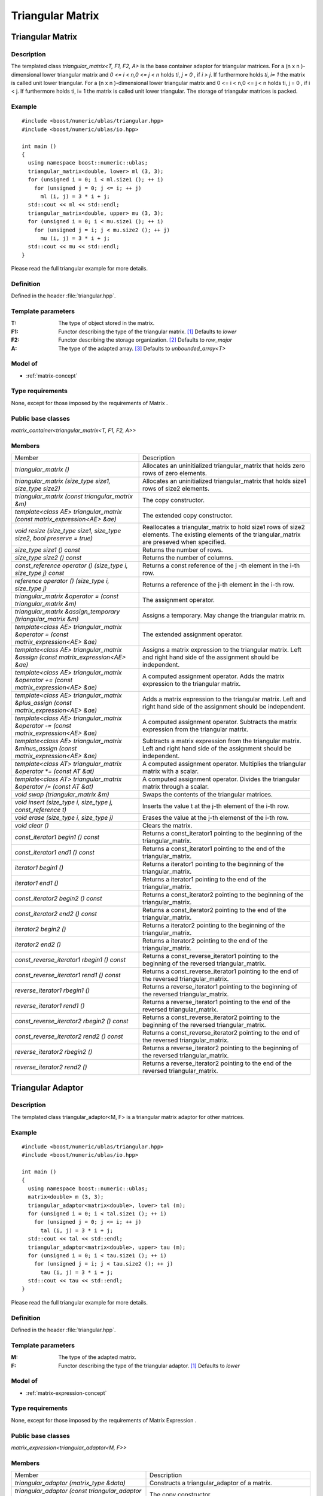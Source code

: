 Triangular Matrix
=================

Triangular Matrix
-----------------

Description
~~~~~~~~~~~
The templated class `triangular_matrix<T, F1, F2, A>` is the base container
adaptor for triangular matrices. For a (n x n )-dimensional lower triangular
matrix and `0 <= i < n,0 <= j < n` holds `ti`, `j = 0` , if `i > j`.
If furthermore holds `ti`, `i= 1` the matrix is called unit lower triangular.
For a (n x n )-dimensional lower triangular matrix and 0 <= i < n,0 <= j < n
holds ti, j = 0 , if i < j. If furthermore holds ti, i= 1 the matrix is called
unit lower triangular. The storage of triangular matrices is packed.

Example
~~~~~~~
::
   
   #include <boost/numeric/ublas/triangular.hpp>
   #include <boost/numeric/ublas/io.hpp>

   int main ()
   {
     using namespace boost::numeric::ublas;
     triangular_matrix<double, lower> ml (3, 3);
     for (unsigned i = 0; i < ml.size1 (); ++ i)
       for (unsigned j = 0; j <= i; ++ j)
         ml (i, j) = 3 * i + j;
     std::cout << ml << std::endl;
     triangular_matrix<double, upper> mu (3, 3);
     for (unsigned i = 0; i < mu.size1 (); ++ i)
       for (unsigned j = i; j < mu.size2 (); ++ j)
         mu (i, j) = 3 * i + j;
     std::cout << mu << std::endl;
   }

Please read the full triangular example for more details.

Definition
~~~~~~~~~~
Defined in the header :file:`triangular.hpp`.

Template parameters
~~~~~~~~~~~~~~~~~~~
:T:	The type of object stored in the matrix.	
:F1:	Functor describing the type of the triangular matrix. [#f1]_	Defaults to `lower`
:F2:	Functor describing the storage organization. [#f2]_ Defaults to `row_major`
:A:	The type of the adapted array. [#f3]_ Defaults to `unbounded_array<T>`

Model of
~~~~~~~~
* :ref:`matrix-concept`

Type requirements
~~~~~~~~~~~~~~~~~
None, except for those imposed by the requirements of Matrix .

Public base classes
~~~~~~~~~~~~~~~~~~~
`matrix_container<triangular_matrix<T, F1, F2, A>>`

Members
~~~~~~~

.. list-table::

   * - Member
     - Description
   * - `triangular_matrix ()`
     - Allocates an uninitialized triangular_matrix that holds zero rows
       of zero elements.
   * - `triangular_matrix (size_type size1, size_type size2)`
     - Allocates an uninitialized triangular_matrix that holds size1 rows
       of size2 elements.
   * - `triangular_matrix (const triangular_matrix &m)`
     - The copy constructor.
   * - `template<class AE> triangular_matrix (const matrix_expression<AE> &ae)`
     - The extended copy constructor.
   * - `void resize (size_type size1, size_type size2, bool preserve = true)`
     - Reallocates a triangular_matrix to hold size1 rows of size2 elements.
       The existing elements of the triangular_matrix are preseved when specified.
   * - `size_type size1 () const`
     - Returns the number of rows.
   * - `size_type size2 () const`
     - Returns the number of columns.
   * - `const_reference operator () (size_type i, size_type j) const`
     - Returns a const reference of the j -th element in the i-th row.
   * - `reference operator () (size_type i, size_type j)`
     - Returns a reference of the j-th element in the i-th row.
   * - `triangular_matrix &operator = (const triangular_matrix &m)`
     - The assignment operator.
   * - `triangular_matrix &assign_temporary (triangular_matrix &m)`
     - Assigns a temporary. May change the triangular matrix m.
   * - `template<class AE> triangular_matrix &operator = (const matrix_expression<AE> &ae)`
     - The extended assignment operator.
   * - `template<class AE> triangular_matrix &assign (const matrix_expression<AE> &ae)`
     - Assigns a matrix expression to the triangular matrix. Left and right hand
       side of the assignment should be independent.
   * - `template<class AE> triangular_matrix &operator += (const matrix_expression<AE> &ae)`
     - A computed assignment operator. Adds the matrix expression to the
       triangular matrix.
   * - `template<class AE> triangular_matrix &plus_assign (const matrix_expression<AE> &ae)`
     - Adds a matrix expression to the triangular matrix. Left and right hand
       side of the assignment should be independent.
   * - `template<class AE> triangular_matrix &operator -= (const matrix_expression<AE> &ae)`
     - A computed assignment operator. Subtracts the matrix expression from the triangular matrix.
   * - `template<class AE> triangular_matrix &minus_assign (const matrix_expression<AE> &ae)`
     - Subtracts a matrix expression from the triangular matrix. Left and
       right hand side of the assignment should be independent.
   * - `template<class AT> triangular_matrix &operator *= (const AT &at)`
     - A computed assignment operator. Multiplies the triangular matrix with a scalar.
   * - `template<class AT> triangular_matrix &operator /= (const AT &at)`
     - A computed assignment operator. Divides the triangular matrix through
       a scalar.
   * - `void swap (triangular_matrix &m)`
     - Swaps the contents of the triangular matrices.
   * - `void insert (size_type i, size_type j, const_reference t)`
     - Inserts the value t at the j-th element of the i-th row.
   * - `void erase (size_type i, size_type j)`
     - Erases the value at the j-th elemenst of the i-th row.
   * - `void clear ()`
     - Clears the matrix.
   * - `const_iterator1 begin1 () const`
     - Returns a const_iterator1 pointing to the beginning of the
       triangular_matrix.
   * - `const_iterator1 end1 () const`
     - Returns a const_iterator1 pointing to the end of the triangular_matrix.
   * - `iterator1 begin1 ()`
     - Returns a iterator1 pointing to the beginning of the triangular_matrix.
   * - `iterator1 end1 ()`
     - Returns a iterator1 pointing to the end of the triangular_matrix.
   * - `const_iterator2 begin2 () const`
     - Returns a const_iterator2 pointing to the beginning of the
       triangular_matrix.
   * - `const_iterator2 end2 () const`
     - Returns a const_iterator2 pointing to the end of the triangular_matrix.
   * - `iterator2 begin2 ()`
     - Returns a iterator2 pointing to the beginning of the triangular_matrix.
   * - `iterator2 end2 ()`
     - Returns a iterator2 pointing to the end of the triangular_matrix.
   * - `const_reverse_iterator1 rbegin1 () const`
     - Returns a const_reverse_iterator1 pointing to the beginning of the
       reversed triangular_matrix.
   * - `const_reverse_iterator1 rend1 () const`
     - Returns a const_reverse_iterator1 pointing to the end of the reversed
       triangular_matrix.
   * - `reverse_iterator1 rbegin1 ()`
     - Returns a reverse_iterator1 pointing to the beginning of the reversed
       triangular_matrix.
   * - `reverse_iterator1 rend1 ()`
     - Returns a reverse_iterator1 pointing to the end of the reversed
       triangular_matrix.
   * - `const_reverse_iterator2 rbegin2 () const`
     - Returns a const_reverse_iterator2 pointing to the beginning of the
       reversed triangular_matrix.
   * - `const_reverse_iterator2 rend2 () const`
     - Returns a const_reverse_iterator2 pointing to the end of the reversed
       triangular_matrix.
   * - `reverse_iterator2 rbegin2 ()`
     - Returns a reverse_iterator2 pointing to the beginning of the reversed
       triangular_matrix.
   * - `reverse_iterator2 rend2 ()`
     - Returns a reverse_iterator2 pointing to the end of the reversed
       triangular_matrix.

Triangular Adaptor
------------------
Description
~~~~~~~~~~~
The templated class triangular_adaptor<M, F> is a triangular matrix adaptor for other matrices.

Example
~~~~~~~
::
   
   #include <boost/numeric/ublas/triangular.hpp>
   #include <boost/numeric/ublas/io.hpp>

   int main ()
   {
     using namespace boost::numeric::ublas;
     matrix<double> m (3, 3);
     triangular_adaptor<matrix<double>, lower> tal (m);
     for (unsigned i = 0; i < tal.size1 (); ++ i)
       for (unsigned j = 0; j <= i; ++ j)
         tal (i, j) = 3 * i + j;
     std::cout << tal << std::endl;
     triangular_adaptor<matrix<double>, upper> tau (m);
     for (unsigned i = 0; i < tau.size1 (); ++ i)
       for (unsigned j = i; j < tau.size2 (); ++ j)
         tau (i, j) = 3 * i + j;
     std::cout << tau << std::endl;
   }

Please read the full triangular example for more details.

Definition
~~~~~~~~~~
Defined in the header :file:`triangular.hpp`.

Template parameters
~~~~~~~~~~~~~~~~~~~
:M:	The type of the adapted matrix.	
:F:	Functor describing the type of the triangular adaptor. [#f1]_ Defaults to `lower`

Model of
~~~~~~~~
* :ref:`matrix-expression-concept`

Type requirements
~~~~~~~~~~~~~~~~~
None, except for those imposed by the requirements of Matrix Expression .

Public base classes
~~~~~~~~~~~~~~~~~~~
`matrix_expression<triangular_adaptor<M, F>>`

Members
~~~~~~~

.. list-table::
   
   * - Member
     - Description
   * - `triangular_adaptor (matrix_type &data)`
     - Constructs a triangular_adaptor of a matrix.
   * - `triangular_adaptor (const triangular_adaptor &m)`
     - The copy constructor.
   * - `template<class AE> triangular_adaptor (const matrix_expression<AE> &ae)`
     - The extended copy constructor.
   * - `size_type size1 () const`
     - Returns the number of rows.
   * - `size_type size2 () const`
     - Returns the number of columns.
   * - `const_reference operator () (size_type i, size_type j) const`
     - Returns a const reference of the j -th element in the i-th row.
   * - `reference operator () (size_type i, size_type j)`
     - Returns a reference of the j-th element in the i-th row.
   * - `triangular_adaptor &operator = (const triangular_adaptor &m)`
     - The assignment operator.
   * - `triangular_adaptor &assign_temporary (triangular_adaptor &m)`
     - Assigns a temporary. May change the triangular adaptor m.
   * - `template<class AE> triangular_adaptor &operator = (const matrix_expression<AE> &ae)`
     - The extended assignment operator.
   * - `template<class AE> triangular_adaptor &assign (const matrix_expression<AE> &ae)`
     - Assigns a matrix expression to the triangular adaptor.
       Left and right hand side of the assignment should be independent.
   * - `template<class AE> triangular_adaptor &operator += (const matrix_expression<AE> &ae)`
     - A computed assignment operator. Adds the matrix expression to the
       triangular adaptor.
   * - `template<class AE> triangular_adaptor &plus_assign (const matrix_expression<AE> &ae)`
     - Adds a matrix expression to the triangular adaptor. Left and right
       hand side of the assignment should be independent.
   * - `template<class AE> triangular_adaptor &operator -= (const matrix_expression<AE> &ae)`
     - A computed assignment operator. Subtracts the matrix expression from
       the triangular adaptor.
   * - `template<class AE> triangular_adaptor &minus_assign (const matrix_expression<AE> &ae)`
     - Subtracts a matrix expression from the triangular adaptor.
       Left and right hand side of the assignment should be independent.
   * - `template<class AT> triangular_adaptor &operator *= (const AT &at)`
     - A computed assignment operator. Multiplies the triangular adaptor
       with a scalar.
   * - `template<class AT> triangular_adaptor &operator /= (const AT &at)`
     - A computed assignment operator. Divides the triangular adaptor through
       a scalar.
   * - `void swap (triangular_adaptor &m)`
     - Swaps the contents of the triangular adaptors.
   * - `const_iterator1 begin1 () const`
     - Returns a const_iterator1 pointing to the beginning of the
       triangular_adaptor.
   * - `const_iterator1 end1 () const`
     - Returns a const_iterator1 pointing to the end of the triangular_adaptor.
   * - `iterator1 begin1 ()`
     - Returns a iterator1 pointing to the beginning of the triangular_adaptor.
   * - `iterator1 end1 ()`
     - Returns a iterator1 pointing to the end of the triangular_adaptor.
   * - `const_iterator2 begin2 () const`
     - Returns a const_iterator2 pointing to the beginning of the
       triangular_adaptor.
   * - `const_iterator2 end2 () const`
     - Returns a const_iterator2 pointing to the end of the triangular_adaptor.
   * - `iterator2 begin2 ()`
     - Returns a iterator2 pointing to the beginning of the triangular_adaptor.
   * - `iterator2 end2 ()`
     - Returns a iterator2 pointing to the end of the triangular_adaptor.
   * - `const_reverse_iterator1 rbegin1 () const`
     - Returns a const_reverse_iterator1 pointing to the beginning of the
       reversed triangular_adaptor.
   * - `const_reverse_iterator1 rend1 () const`
     - Returns a const_reverse_iterator1 pointing to the end of the
       reversed triangular_adaptor.
   * - `reverse_iterator1 rbegin1 ()`
     - Returns a reverse_iterator1 pointing to the beginning of the
       reversed triangular_adaptor.
   * - `reverse_iterator1 rend1 ()`
     - Returns a reverse_iterator1 pointing to the end of the reversed
       triangular_adaptor.
   * - `const_reverse_iterator2 rbegin2 () const`
     - Returns a const_reverse_iterator2 pointing to the beginning of the
       reversed triangular_adaptor.
   * - `const_reverse_iterator2 rend2 () const`
     - Returns a const_reverse_iterator2 pointing to the end of the
       reversed triangular_adaptor.
   * - `reverse_iterator2 rbegin2 ()`
     - Returns a reverse_iterator2 pointing to the beginning of the
       reversed triangular_adaptor.
   * - `reverse_iterator2 rend2 ()`
     - Returns a reverse_iterator2 pointing to the end of the reversed
       triangular_adaptor.

.. rubric:: Footnotes

.. [#f1] Supported parameters for the type of the triangular matrix are `lower`, `unit_lower`, `upper`, and `unit_upper`.

.. [#f2] Supported parameters for the storage organization are `row_major` and `column_major`.

.. [#f3] Supported parameters for the adapted array are `unbounded_array<T>`, `bounded_array<T>`, and `std::vector<T>`.

